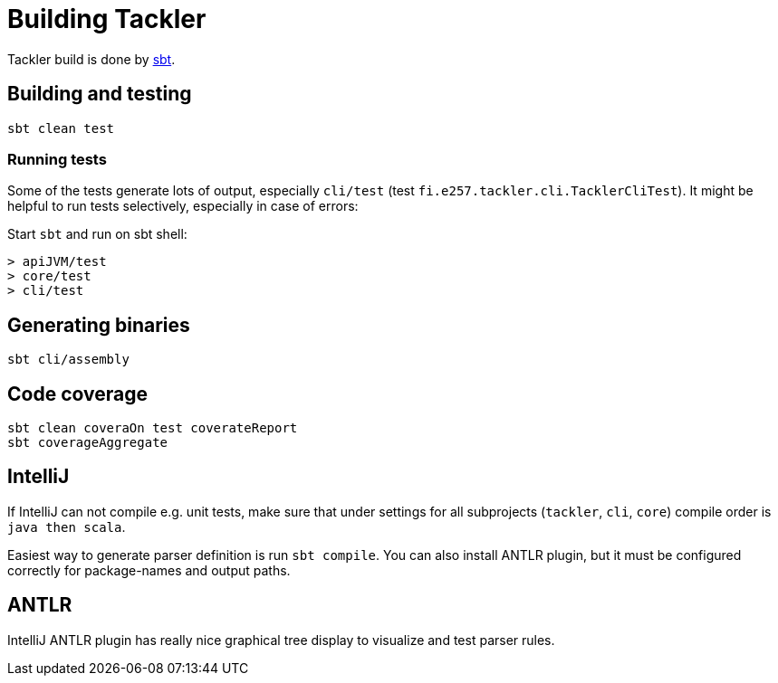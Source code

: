 = Building Tackler

Tackler build is done by link:http://www.scala-sbt.org/[sbt].


== Building and testing

 sbt clean test


=== Running tests

Some of the tests generate lots of output,
especially `cli/test` (test `fi.e257.tackler.cli.TacklerCliTest`).
It might be helpful to run tests selectively, especially in case of errors:

Start `sbt` and run on sbt shell:
....
> apiJVM/test
> core/test
> cli/test
....


== Generating binaries

 sbt cli/assembly


== Code coverage

 sbt clean coveraOn test coverateReport
 sbt coverageAggregate


== IntelliJ

If IntelliJ can not compile e.g. unit tests, make sure that under settings 
for all subprojects (`tackler`, `cli`, `core`) compile order is `java then scala`.

Easiest way to generate parser definition is run `sbt compile`.
You can also install ANTLR plugin, but it must be configured correctly for package-names
and output paths.


== ANTLR

IntelliJ ANTLR plugin has really nice graphical tree display to visualize and test parser rules.

